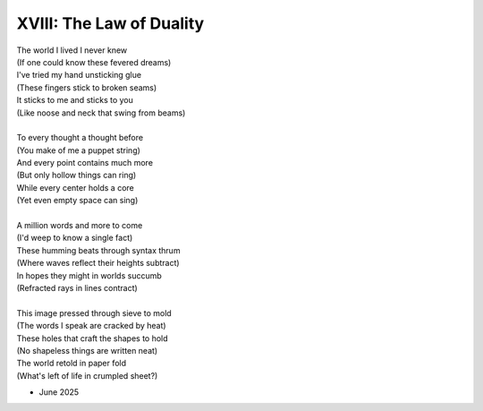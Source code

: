 -------------------------
XVIII: The Law of Duality
-------------------------

| The world I lived I never knew
| (If one could know these fevered dreams)
| I've tried my hand unsticking glue 
| (These fingers stick to broken seams)
| It sticks to me and sticks to you
| (Like noose and neck that swing from beams)
| 
| To every thought a thought before
| (You make of me a puppet string)
| And every point contains much more
| (But only hollow things can ring)
| While every center holds a core
| (Yet even empty space can sing)
|
| A million words and more to come
| (I'd weep to know a single fact)
| These humming beats through syntax thrum
| (Where waves reflect their heights subtract)
| In hopes they might in worlds succumb
| (Refracted rays in lines contract)
|
| This image pressed through sieve to mold
| (The words I speak are cracked by heat)
| These holes that craft the shapes to hold
| (No shapeless things are written neat)
| The world retold in paper fold
| (What's left of life in crumpled sheet?)

- June 2025